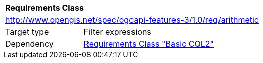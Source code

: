[[rc_arithmetic]]
[cols="1,4",width="90%"]
|===
2+|*Requirements Class*
2+|http://www.opengis.net/spec/ogcapi-features-3/1.0/req/arithmetic
|Target type |Filter expressions
|Dependency |<<rc_basic-cql2,Requirements Class "Basic CQL2">>
|===
